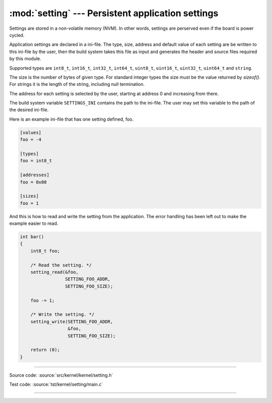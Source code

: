 :mod:`setting` --- Persistent application settings
==================================================

.. module:: setting
   :synopsis: Persistent application settings.

Settings are stored in a non-volatile memory (NVM). In other words,
settings are perserved even if the board is power cycled.

Application settings are declared in a ini-file. The type, size,
address and default value of each setting are be written to this
ini-file by the user, then the build system takes this file as input
and generates the header and source files required by this module.

Supported types are ``int8_t``, ``int16_t``, ``int32_t``, ``int64_t``,
``uint8_t``, ``uint16_t``, ``uint32_t``, ``uint64_t`` and ``string``.

The size is the number of bytes of given type. For standard integer
types the size must be the value returned by `sizeof()`. For strings
it is the length of the string, including null termination.

The address for each setting is selected by the user, starting at
address 0 and increasing from there.

The build system variable ``SETTINGS_INI`` contains the path to the
ini-file. The user may set this variable to the path of the desired
ini-file.

Here is an example ini-file that has one setting defined, foo.

.. code-block:: ini

   [values]
   foo = -4

   [types]
   foo = int8_t

   [addresses]
   foo = 0x00

   [sizes]
   foo = 1

And this is how to read and write the setting from the
application. The error handling has been left out to make the example
easier to read.

.. code-block:: c

   int bar()
   {
       int8_t foo;

       /* Read the setting. */
       setting_read(&foo,
                    SETTING_FOO_ADDR,
                    SETTING_FOO_SIZE);

       foo -= 1;

       /* Write the setting. */
       setting_write(SETTING_FOO_ADDR,
                     &foo,
                     SETTING_FOO_SIZE);

       return (0);
   }

----------------------------------------------

Source code: :source:`src/kernel/kernel/setting.h`

Test code: :source:`tst/kernel/setting/main.c`

----------------------------------------------

.. doxygenfile:: kernel/setting.h
   :project: simba

